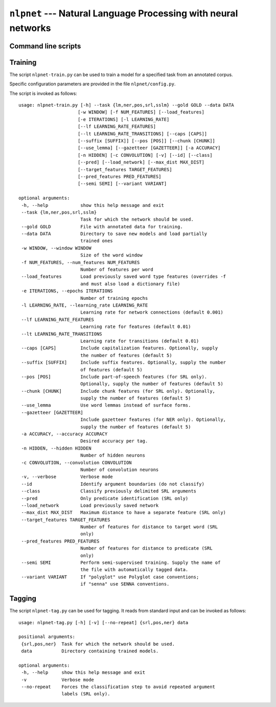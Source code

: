 ===============================================================
``nlpnet`` --- Natural Language Processing with neural networks
===============================================================

Command line scripts
~~~~~~~~~~~~~~~~~~~~


Training
~~~~~~~~

The script ``nlpnet-train.py`` can be used to train a model for a specified task from an annotated corpus.

Specific configuration parameters are provided in the file ``nlpnet/config.py``.

The script is invoked as follows::

 usage: nlpnet-train.py [-h] --task {lm,ner,pos,srl,sslm} --gold GOLD --data DATA
                       [-w WINDOW] [-f NUM_FEATURES] [--load_features]
                       [-e ITERATIONS] [-l LEARNING_RATE]
                       [--lf LEARNING_RATE_FEATURES]
                       [--lt LEARNING_RATE_TRANSITIONS] [--caps [CAPS]]
                       [--suffix [SUFFIX]] [--pos [POS]] [--chunk [CHUNK]]
                       [--use_lemma] [--gazetteer [GAZETTEER]] [-a ACCURACY]
                       [-n HIDDEN] [-c CONVOLUTION] [-v] [--id] [--class]
                       [--pred] [--load_network] [--max_dist MAX_DIST]
                       [--target_features TARGET_FEATURES]
                       [--pred_features PRED_FEATURES]
                       [--semi SEMI] [--variant VARIANT]

 optional arguments:
  -h, --help            show this help message and exit
  --task {lm,ner,pos,srl,sslm}
                        Task for which the network should be used.
  --gold GOLD           File with annotated data for training.
  --data DATA           Directory to save new models and load partially
                        trained ones
  -w WINDOW, --window WINDOW
                        Size of the word window
  -f NUM_FEATURES, --num_features NUM_FEATURES
                        Number of features per word
  --load_features       Load previously saved word type features (overrides -f
                        and must also load a dictionary file)
  -e ITERATIONS, --epochs ITERATIONS
                        Number of training epochs
  -l LEARNING_RATE, --learning_rate LEARNING_RATE
                        Learning rate for network connections (default 0.001)
  --lf LEARNING_RATE_FEATURES
                        Learning rate for features (default 0.01)
  --lt LEARNING_RATE_TRANSITIONS
                        Learning rate for transitions (default 0.01)
  --caps [CAPS]         Include capitalization features. Optionally, supply
                        the number of features (default 5)
  --suffix [SUFFIX]     Include suffix features. Optionally, supply the number
                        of features (default 5)
  --pos [POS]           Include part-of-speech features (for SRL only).
                        Optionally, supply the number of features (default 5)
  --chunk [CHUNK]       Include chunk features (for SRL only). Optionally,
                        supply the number of features (default 5)
  --use_lemma           Use word lemmas instead of surface forms.
  --gazetteer [GAZETTEER]
                        Include gazetteer features (for NER only). Optionally,
                        supply the number of features (default 5)
  -a ACCURACY, --accuracy ACCURACY
                        Desired accuracy per tag.
  -n HIDDEN, --hidden HIDDEN
                        Number of hidden neurons
  -c CONVOLUTION, --convolution CONVOLUTION
                        Number of convolution neurons
  -v, --verbose         Verbose mode
  --id                  Identify argument boundaries (do not classify)
  --class               Classify previously delimited SRL arguments
  --pred                Only predicate identification (SRL only)
  --load_network        Load previously saved network
  --max_dist MAX_DIST   Maximum distance to have a separate feature (SRL only)
  --target_features TARGET_FEATURES
                        Number of features for distance to target word (SRL
                        only)
  --pred_features PRED_FEATURES
                        Number of features for distance to predicate (SRL
                        only)
  --semi SEMI           Perform semi-supervised training. Supply the name of
                        the file with automatically tagged data.
  --variant VARIANT     If "polyglot" use Polyglot case conventions;
                        if "senna" use SENNA conventions.


Tagging
~~~~~~~

The script ``nlpnet-tag.py`` can be used for tagging.
It reads from standard input and can be invoked as follows::

 usage: nlpnet-tag.py [-h] [-v] [--no-repeat] {srl,pos,ner} data

 positional arguments:
  {srl,pos,ner}  Task for which the network should be used.
  data           Directory containing trained models.

 optional arguments:
  -h, --help     show this help message and exit
  -v             Verbose mode
  --no-repeat    Forces the classification step to avoid repeated argument
                 labels (SRL only).
